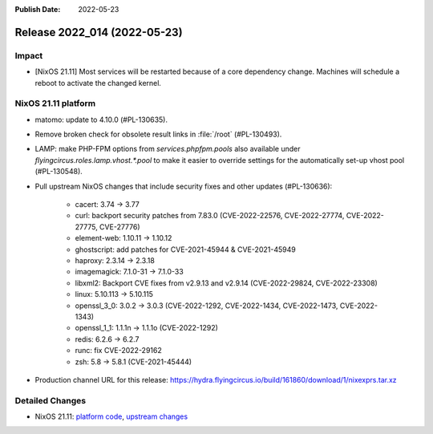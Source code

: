 :Publish Date: 2022-05-23

Release 2022_014 (2022-05-23)
-----------------------------

Impact
^^^^^^

* [NixOS 21.11] Most services will be restarted because of a core dependency
  change. Machines will schedule a reboot to activate the changed kernel.


NixOS 21.11 platform
^^^^^^^^^^^^^^^^^^^^

* matomo: update to 4.10.0 (#PL-130635).
* Remove broken check for obsolete result links in :file:`/root` (#PL-130493).
* LAMP: make PHP-FPM options from `services.phpfpm.pools` also available under
  `flyingcircus.roles.lamp.vhost.*.pool` to make it easier to override
  settings for the automatically set-up vhost pool (#PL-130548).
* Pull upstream NixOS changes that include security fixes and other
  updates (#PL-130636):

	* cacert: 3.74 -> 3.77
	* curl: backport security patches from 7.83.0 (CVE-2022-22576,
	  CVE-2022-27774, CVE-2022-27775, CVE-27776)
	* element-web: 1.10.11 -> 1.10.12
	* ghostscript: add patches for CVE-2021-45944 & CVE-2021-45949
	* haproxy: 2.3.14 -> 2.3.18
	* imagemagick: 7.1.0-31 -> 7.1.0-33
	* libxml2: Backport CVE fixes from v2.9.13 and v2.9.14 (CVE-2022-29824,
	  CVE-2022-23308)
	* linux: 5.10.113 -> 5.10.115
	* openssl_3_0: 3.0.2 -> 3.0.3 (CVE-2022-1292, CVE-2022-1434,
	  CVE-2022-1473, CVE-2022-1343)
	* openssl_1_1: 1.1.1n -> 1.1.1o (CVE-2022-1292)
	* redis: 6.2.6 -> 6.2.7
	* runc: fix CVE-2022-29162
	* zsh: 5.8 -> 5.8.1 (CVE-2021-45444)


* Production channel URL for this release: https://hydra.flyingcircus.io/build/161860/download/1/nixexprs.tar.xz


Detailed Changes
^^^^^^^^^^^^^^^^

* NixOS 21.11: `platform code <https://github.com/flyingcircusio/fc-nixos/compare/fc/r2022_013/21.11...04870ed0fe504403b06c265579d79fad78b5aed8>`_,
  `upstream changes <https://github.com/flyingcircusio/nixpkgs/compare/7336576854f45032a04636b1d8fa86db5c6ba7a0...45595e44034670ebfd06c9a62f63170be974f354>`_

.. vim: set spell spelllang=en:
